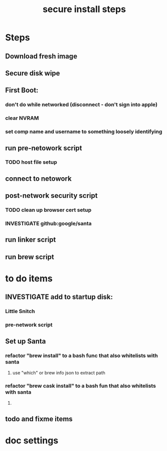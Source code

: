 #+Title: secure install steps
* Steps
** Download fresh image
** Secure disk wipe
** First Boot:
*** don't do while networked (disconnect - don't sign into apple)
*** clear NVRAM
*** set comp name and username to something loosely identifying
** run pre-netowork script
*** TODO host file setup
** connect to netowork
** post-network security script
*** TODO clean up browser cert setup
*** INVESTIGATE github:google/santa
** run linker script
** run brew script


* to do items
** INVESTIGATE add to startup disk:
*** Little Snitch
*** pre-network script
** Set up Santa
*** refactor "brew install" to a bash func that also whitelists with santa
**** use "which" or brew info json to extract path
*** refactor "brew cask install" to a bash fun that also whitelists with santa
**** 
** todo and fixme items
* doc settings
#+TODO: INVESTIGATE(i) | TODO(t) | DONE(d) 







